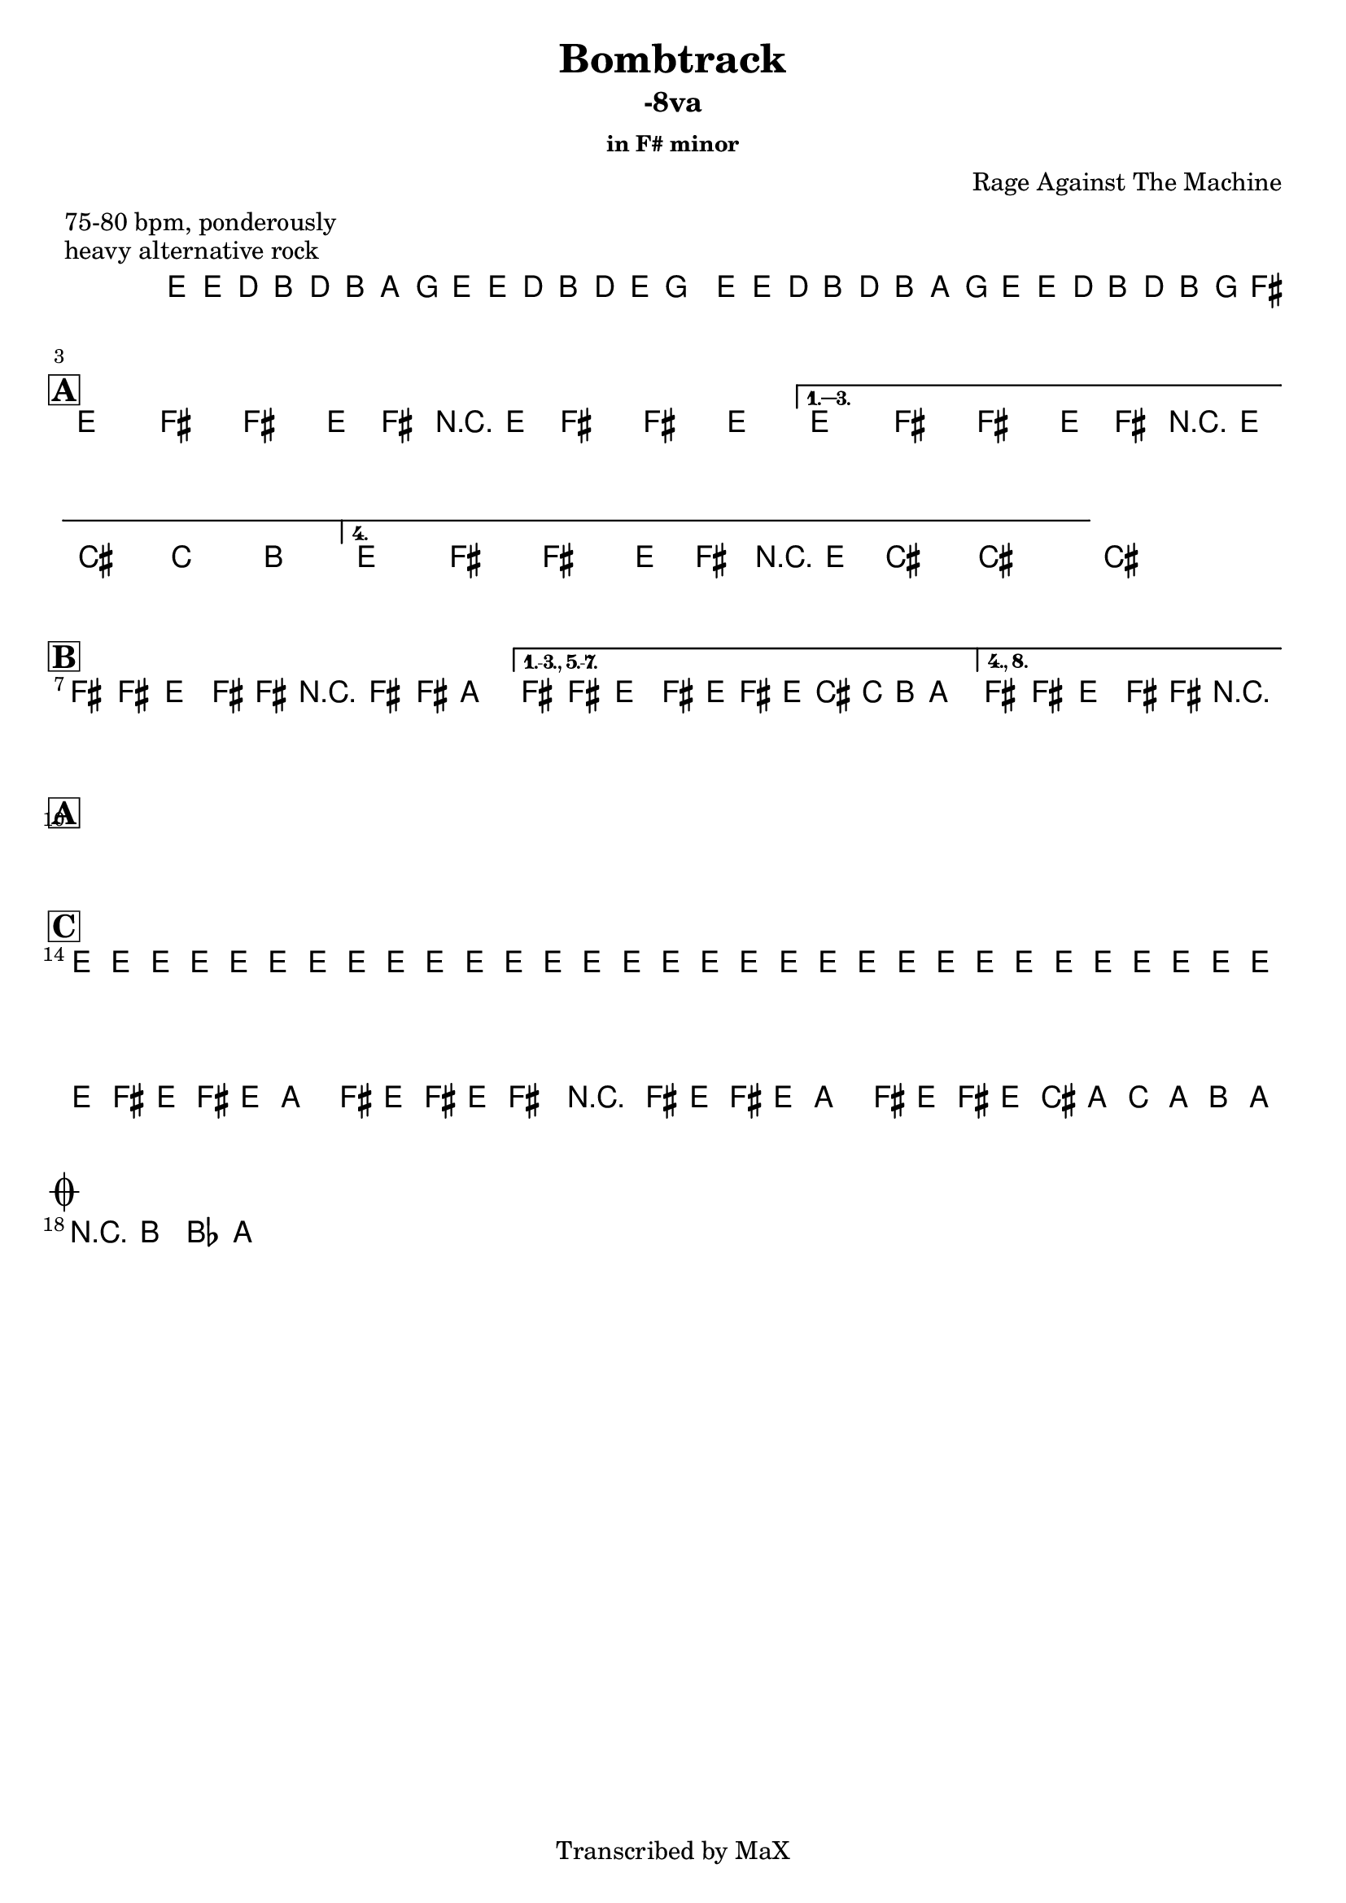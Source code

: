 \version "2.12.3"

%
% $File$
% $Date$
% $Revision$
% $Author$
%

\header {
  title = "Bombtrack"
  subtitle = "-8va"
  subsubtitle = "in F# minor"

  composer = "Rage Against The Machine"
  poet = ""
  enteredby = "Max Deineko"

  meter = "75-80 bpm, ponderously"
  piece = "heavy alternative rock"
  version = "$Revision$"

  copyright = "Transcribed by MaX"
  tagline = "" % or leave the lilypond line
}


harm = \chords {
  \set Score.skipBars = ##t
  \set Score.markFormatter = #format-mark-box-letters

  s1 * 2

  \break
  \mark \markup {\box \bold "A"}

  s1 * 4

  \break
  \mark \markup {\box \bold "B"}

  s1 * 3

  \break
  \mark \markup {\box \bold "A"}

  s1 * 4

  \break
  \mark \markup {\box \bold "C"}

  s1 * 4

  \break
  \mark \markup { \musicglyph #"scripts.coda" }
  s2

}

mel = \relative c' {
  \set Score.skipBars = ##t
  \set Score.markFormatter = #format-mark-box-letters
  \override Staff.TimeSignature #'style = #'()

  \key e \minor
  \time 4/4

  \repeat volta 2 {
    e16 e' \p d_\markup{\italic cresc.} b d b a g
    e e' d b d e g8
    e,16 e' d b d b a g
    e16 e' d b d b g fis^\markup{\italic cue}
  }

  \key fis \minor

  \repeat volta 4 {
    e8^\markup{ \musicglyph #"scripts.segno" }
    fis fis' e,16 fis r e fis8 fis' e
  }
  \alternative {
    { e,8 fis fis' e,16 fis r e cis'8 c b }
    { e,8 fis fis' e,16 fis r e cis'8->_\markup{\italic break} ~ cis4 ~ }
  }
  cis1


  \bar "|:"
  fis,8 fis e fis16 fis r fis8 fis16 a4 |
  \set Score.repeatCommands = #'((volta "1.-3., 5.-7."))
  fis8 fis e fis16 e fis' e16 cis c b a8.
  \set Score.repeatCommands = #'((volta #f) (volta "4., 8.") end-repeat)
  fis8 fis e fis16 fis r2_\markup{\italic break}
  ^\markup{\hspace #-6.0 D.S. upto B \hspace #-1.0 \tiny\bold4.}
  \set Score.repeatCommands = #'((volta #f))


  \repeat volta 2 {
    s4 s^\markup{ \musicglyph #"scripts.segno" } s s
    s1^\markup{\hspace #-15.0 \italic{repeats 1.+2., then 1.+2.}}
    s1
    s1^\markup{\hspace #7.0 al coda}
  }


  e16_\markup{\italic cresc.} e e e e e e e e e e e e e e e
  e e e e e e e e e e e e e e e e
  \repeat volta 2 {
    fis16 e fis e a8 fis16 e fis16 e fis8 r4
    fis16 e fis e a8 fis16 e fis16 e cis' a c a b a^\markup{\hspace #-24.0 \italic{solo till cue, then} D.S. \italic{al coda}}
  }

  r8 b bes a

  \bar "||"
}

\score {
  \transpose c c {
    <<
      \harm
      \mel
    >>
  }
}

\layout {
  ragged-last = ##t
}
